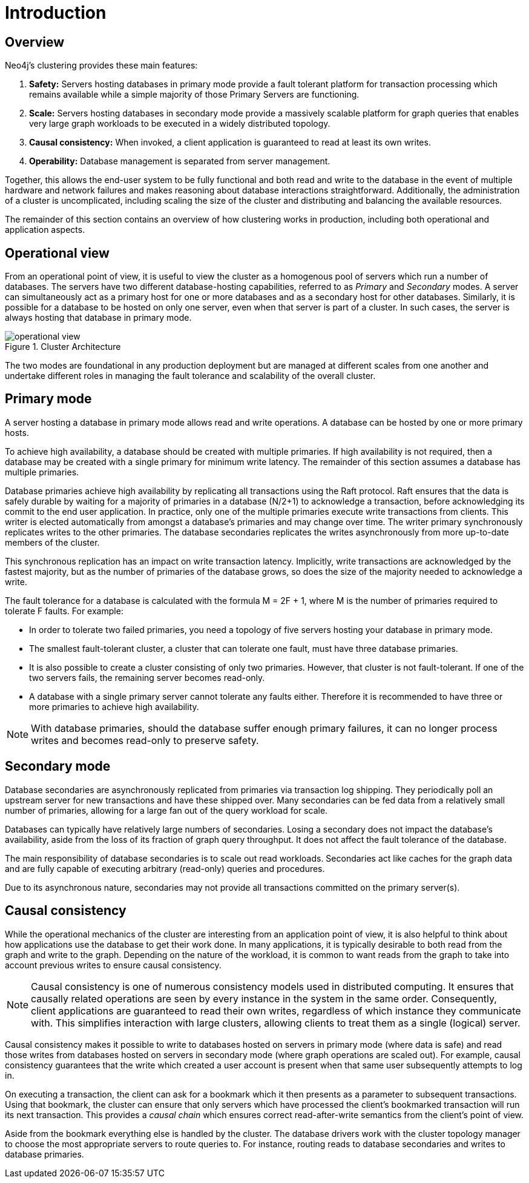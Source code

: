 :description: Introduction to the Neo4j Clustering architecture.
[role=enterprise-edition]
[[clustering-introduction]]
= Introduction

[[clustering-introduction-overview]]
== Overview

Neo4j's clustering provides these main features:

. *Safety:* Servers hosting databases in primary mode provide a fault tolerant platform for transaction processing which remains available while a simple majority of those Primary Servers are functioning.
. *Scale:* Servers hosting databases in secondary mode provide a massively scalable platform for graph queries that enables very large graph workloads to be executed in a widely distributed topology.
. *Causal consistency:* When invoked, a client application is guaranteed to read at least its own writes.
. *Operability:* Database management is separated from server management.

Together, this allows the end-user system to be fully functional and both read and write to the database in the event of multiple hardware and network failures and makes reasoning about database interactions straightforward.
Additionally, the administration of a cluster is uncomplicated, including scaling the size of the cluster and distributing and balancing the available resources.

The remainder of this section contains an overview of how clustering works in production, including both operational and application aspects.

[[clustering-introduction-operational]]
== Operational view

From an operational point of view, it is useful to view the cluster as a homogenous pool of servers which run a number of databases.
The servers have two different database-hosting capabilities, referred to as _Primary_ and _Secondary_ modes.
A server can simultaneously act as a primary host for one or more databases and as a secondary host for other databases.
Similarly, it is possible for a database to be hosted on only one server, even when that server is part of a cluster.
In such cases, the server is always hosting that database in primary mode.

image::operational-view.svg[title="Cluster Architecture",role="middle"]

The two modes are foundational in any production deployment but are managed at different scales from one another and undertake different roles in managing the fault tolerance and scalability of the overall cluster.


[[clustering-primary-mode]]
== Primary mode

A server hosting a database in primary mode allows read and write operations.
A database can be hosted by one or more primary hosts.

To achieve high availability, a database should be created with multiple primaries.
If high availability is not required, then a database may be created with a single primary for minimum write latency.
The remainder of this section assumes a database has multiple primaries.

Database primaries achieve high availability by replicating all transactions using the Raft protocol.
Raft ensures that the data is safely durable by waiting for a majority of primaries in a database (N/2+1) to acknowledge a transaction, before acknowledging its commit to the end user application.
In practice, only one of the multiple primaries execute write transactions from clients.
This writer is elected automatically from amongst a database’s primaries and may change over time.
The writer primary synchronously replicates writes to the other primaries.
The database secondaries replicates the writes asynchronously from more up-to-date members of the cluster.

This synchronous replication has an impact on write transaction latency.
Implicitly, write transactions are acknowledged by the fastest majority, but as the number of primaries of the database grows, so does the size of the majority needed to acknowledge a write.

The fault tolerance for a database is calculated with the formula M = 2F + 1, where M is the number of primaries required to tolerate F faults.
For example:

** In order to tolerate two failed primaries, you need a topology of five servers hosting your database in primary mode.
** The smallest fault-tolerant cluster, a cluster that can tolerate one fault, must have three database primaries.
** It is also possible to create a cluster consisting of only two primaries.
However, that cluster is not fault-tolerant.
If one of the two servers fails, the remaining server becomes read-only.
** A database with a single primary server cannot tolerate any faults either.
Therefore it is recommended to have three or more primaries to achieve high availability.


[NOTE]
====
With database primaries, should the database suffer enough primary failures, it can no longer process writes and becomes read-only to preserve safety.
====


[[clustering-secondary-mode]]
== Secondary mode

Database secondaries are asynchronously replicated from primaries via transaction log shipping.
They periodically poll an upstream server for new transactions and have these shipped over.
Many secondaries can be fed data from a relatively small number of primaries, allowing for a large fan out of the query workload for scale.

Databases can typically have relatively large numbers of secondaries.
Losing a secondary does not impact the database's availability, aside from the loss of its fraction of graph query throughput.
It does not affect the fault tolerance of the database.

The main responsibility of database secondaries is to scale out read workloads.
Secondaries act like caches for the graph data and are fully capable of executing arbitrary (read-only) queries and procedures.

Due to its asynchronous nature, secondaries may not provide all transactions committed on the primary server(s).

[[causal-consistency-explained]]
== Causal consistency

While the operational mechanics of the cluster are interesting from an application point of view, it is also helpful to think about how applications use the database to get their work done.
In many applications, it is typically desirable to both read from the graph and write to the graph.
Depending on the nature of the workload, it is common to want reads from the graph to take into account previous writes to ensure causal consistency.

[NOTE]
====
Causal consistency is one of numerous consistency models used in distributed computing.
It ensures that causally related operations are seen by every instance in the system in the same order.
Consequently, client applications are guaranteed to read their own writes, regardless of which instance they communicate with.
This simplifies interaction with large clusters, allowing clients to treat them as a single (logical) server.
====

Causal consistency makes it possible to write to databases hosted on servers in primary mode (where data is safe) and read those writes from databases hosted on servers in secondary mode (where graph operations are scaled out).
For example, causal consistency guarantees that the write which created a user account is present when that same user subsequently attempts to log in.

//image::causal-clustering-drivers.svg[title="Cluster setup with causal consistency via Neo4j drivers", role="middle"]

On executing a transaction, the client can ask for a bookmark which it then presents as a parameter to subsequent transactions.
Using that bookmark, the cluster can ensure that only servers which have processed the client's bookmarked transaction will run its next transaction.
This provides a _causal chain_ which ensures correct read-after-write semantics from the client's point of view.

Aside from the bookmark everything else is handled by the cluster.
The database drivers work with the cluster topology manager to choose the most appropriate servers to route queries to.
For instance, routing reads to database secondaries and writes to database primaries.
